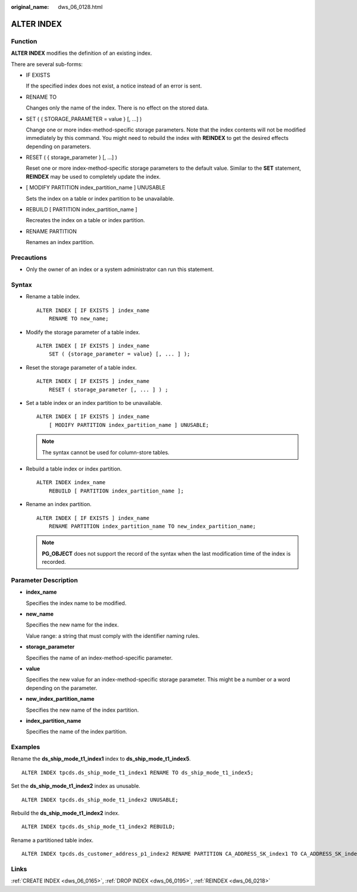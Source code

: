 :original_name: dws_06_0128.html

.. _dws_06_0128:

ALTER INDEX
===========

Function
--------

**ALTER INDEX** modifies the definition of an existing index.

There are several sub-forms:

-  IF EXISTS

   If the specified index does not exist, a notice instead of an error is sent.

-  RENAME TO

   Changes only the name of the index. There is no effect on the stored data.

-  SET ( { STORAGE_PARAMETER = value } [, ...] )

   Change one or more index-method-specific storage parameters. Note that the index contents will not be modified immediately by this command. You might need to rebuild the index with **REINDEX** to get the desired effects depending on parameters.

-  RESET ( { storage_parameter } [, ...] )

   Reset one or more index-method-specific storage parameters to the default value. Similar to the **SET** statement, **REINDEX** may be used to completely update the index.

-  [ MODIFY PARTITION index_partition_name ] UNUSABLE

   Sets the index on a table or index partition to be unavailable.

-  REBUILD [ PARTITION index_partition_name ]

   Recreates the index on a table or index partition.

-  RENAME PARTITION

   Renames an index partition.

Precautions
-----------

-  Only the owner of an index or a system administrator can run this statement.

Syntax
------

-  Rename a table index.

   ::

      ALTER INDEX [ IF EXISTS ] index_name
          RENAME TO new_name;

-  Modify the storage parameter of a table index.

   ::

      ALTER INDEX [ IF EXISTS ] index_name
          SET ( {storage_parameter = value} [, ... ] );

-  Reset the storage parameter of a table index.

   ::

      ALTER INDEX [ IF EXISTS ] index_name
          RESET ( storage_parameter [, ... ] ) ;

-  Set a table index or an index partition to be unavailable.

   ::

      ALTER INDEX [ IF EXISTS ] index_name
          [ MODIFY PARTITION index_partition_name ] UNUSABLE;

   .. note::

      The syntax cannot be used for column-store tables.

-  Rebuild a table index or index partition.

   ::

      ALTER INDEX index_name
          REBUILD [ PARTITION index_partition_name ];

-  Rename an index partition.

   ::

      ALTER INDEX [ IF EXISTS ] index_name
          RENAME PARTITION index_partition_name TO new_index_partition_name;

   .. note::

      **PG_OBJECT** does not support the record of the syntax when the last modification time of the index is recorded.

Parameter Description
---------------------

-  **index_name**

   Specifies the index name to be modified.

-  **new_name**

   Specifies the new name for the index.

   Value range: a string that must comply with the identifier naming rules.

-  **storage_parameter**

   Specifies the name of an index-method-specific parameter.

-  **value**

   Specifies the new value for an index-method-specific storage parameter. This might be a number or a word depending on the parameter.

-  **new_index_partition_name**

   Specifies the new name of the index partition.

-  **index_partition_name**

   Specifies the name of the index partition.

Examples
--------

Rename the **ds_ship_mode_t1_index1** index to **ds_ship_mode_t1_index5**.

::

   ALTER INDEX tpcds.ds_ship_mode_t1_index1 RENAME TO ds_ship_mode_t1_index5;

Set the **ds_ship_mode_t1_index2** index as unusable.

::

   ALTER INDEX tpcds.ds_ship_mode_t1_index2 UNUSABLE;

Rebuild the **ds_ship_mode_t1_index2** index.

::

   ALTER INDEX tpcds.ds_ship_mode_t1_index2 REBUILD;

Rename a partitioned table index.

::

   ALTER INDEX tpcds.ds_customer_address_p1_index2 RENAME PARTITION CA_ADDRESS_SK_index1 TO CA_ADDRESS_SK_index4;

Links
-----

:ref:`CREATE INDEX <dws_06_0165>`, :ref:`DROP INDEX <dws_06_0195>`, :ref:`REINDEX <dws_06_0218>`
